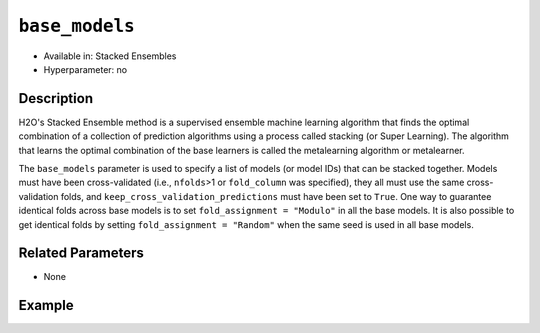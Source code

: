``base_models``
----------------

- Available in: Stacked Ensembles
- Hyperparameter: no

Description
~~~~~~~~~~~

H2O's Stacked Ensemble method is a supervised ensemble machine learning algorithm that finds the optimal combination of a collection of prediction algorithms using a process called stacking (or Super Learning). The algorithm that learns the optimal combination of the base learners is called the metalearning algorithm or metalearner. 

The ``base_models`` parameter is used to specify a list of models (or model IDs) that can be stacked together. Models must have been cross-validated (i.e., ``nfolds``>1 or ``fold_column`` was specified), they all must use the same cross-validation folds, and ``keep_cross_validation_predictions`` must have been set to ``True``. One way to guarantee identical folds across base models is to set ``fold_assignment = "Modulo"`` in all the base models. It is also possible to get identical folds by setting ``fold_assignment = "Random"`` when the same seed is used in all base models.

Related Parameters
~~~~~~~~~~~~~~~~~~

- None

Example
~~~~~~~

.. example-code::
   .. code-block:: r

    library(h2o)
    h2o.init()

    # import the higgs_train_5k train and test datasets
    train <- h2o.importFile("https://s3.amazonaws.com/h2o-public-test-data/smalldata/testng/higgs_train_5k.csv")
    test <- h2o.importFile("https://s3.amazonaws.com/h2o-public-test-data/smalldata/testng/higgs_test_5k.csv")

    # Identify predictors and response
    y <- "response"
    x <- setdiff(names(train), y)

    # Convert the response column in train and test datasets to a factor    
    train[,y] <- as.factor(train[,y])
    test[,y] <- as.factor(test[,y])


    # Set number of folds for base learners   
    nfolds <- 3  

    # Train & Cross-validate a GBM model
    my_gbm <- h2o.gbm(x = x,
                      y = y,
                      training_frame = train,
                      distribution = "bernoulli",
                      ntrees = 10,
                      nfolds = nfolds,
                      keep_cross_validation_predictions = TRUE,
                      seed = 1)

    # Train & Cross-validate an RF model
    my_rf <- h2o.randomForest(x = x,
                              y = y,
                              training_frame = train,
                              ntrees = 10,
                              nfolds = nfolds,
                              keep_cross_validation_predictions = TRUE,
                              seed = 1)


    # Next we can train a few different ensembles using different metalearners

    # Train a stacked ensemble using the default metalearner algorithm
    stack <- h2o.stackedEnsemble(x = x,
                                 y = y,
                                 training_frame = train,
                                 base_models = list(my_gbm, my_rf))
    h2o.auc(h2o.performance(stack, test))
    # 0.7570171

    # Train a stacked ensemble using GBM as the metalearner algorithm
    # The metalearner will use GBM default values
    stack_gbm <- h2o.stackedEnsemble(x = x,
                                     y = y,
                                     training_frame = train,
                                     base_models = list(my_gbm, my_rf),
                                     metalearner_algorithm = "gbm")
    h2o.auc(h2o.performance(stack_gbm, test))
    # 0.7511055                                 

    # Train a stacked ensemble using RF as the metalearner algorithm
    # The metelearner will use RF default values
    stack_rf <- h2o.stackedEnsemble(x = x,
                                    y = y,
                                    training_frame = train,
                                    base_models = list(my_gbm, my_rf),
                                    metalearner_algorithm = "drf")
    h2o.auc(h2o.performance(stack_rf, test))
    # 0.7232461

    # Train a stacked ensemble using Deep Learning as the metalearner algorithm
    # The metelearner will use RF default values
    stack_dl <- h2o.stackedEnsemble(x = x,
                                    y = y,
                                    training_frame = train,
                                    base_models = list(my_gbm, my_rf),
                                    metalearner_algorithm = "deeplearning")
    h2o.auc(h2o.performance(stack_dl, test))
    # 0.7571556                          


   .. code-block:: python

    import h2o
    from h2o.estimators.random_forest import H2ORandomForestEstimator
    from h2o.estimators.gbm import H2OGradientBoostingEstimator
    from h2o.estimators.stackedensemble import H2OStackedEnsembleEstimator
    h2o.init()

    # import the higgs_train_5k train and test datasets
    train = h2o.import_file("https://s3.amazonaws.com/h2o-public-test-data/smalldata/testng/higgs_train_5k.csv")
    test = h2o.import_file("https://s3.amazonaws.com/h2o-public-test-data/smalldata/testng/higgs_test_5k.csv")

    # Identify predictors and response
    x = train.columns
    y = "response"
    x.remove(y)

    # Convert the response column in train and test datasets to a factor
    train[y] = train[y].asfactor()
    test[y] = test[y].asfactor()


    # Set number of folds for base learners
    nfolds = 3

    # Train and cross-validate a GBM model
    my_gbm = H2OGradientBoostingEstimator(distribution="bernoulli",
                                          ntrees=10,
                                          nfolds=nfolds,
                                          fold_assignment="Modulo",
                                          keep_cross_validation_predictions=True,
                                          seed=1)
    my_gbm.train(x=x, y=y, training_frame=train)

    # Train and cross-validate an RF model
    my_rf = H2ORandomForestEstimator(ntrees=50,
                                     nfolds=nfolds,
                                     fold_assignment="Modulo",
                                     keep_cross_validation_predictions=True,
                                     seed=1)
    my_rf.train(x=x, y=y, training_frame=train)


    # Next we can train a few different ensembles using different metalearners

    # Train a stacked ensemble using the default metalearner algorithm
    stack = H2OStackedEnsembleEstimator(base_models=[my_gbm, my_rf])
    stack.train(x=x, y=y, training_frame=train)
    stack.model_performance(test).auc()
    # 0.7522591310013634

    # Train a stacked ensemble with a GBM metalearner algorithm
    # The metelearner will use GBM default values
    stack_gbm = H2OStackedEnsembleEstimator(base_models=[my_gbm, my_rf], 
                                            metalearner_algorithm="gbm")
    stack_gbm.train(x=x, y=y, training_frame=train)
    stack_gbm.model_performance(test).auc()
    # 0.7522591310013634

    # Train a stacked ensemble with a RF metalearner algorithm
    # The metelearner will use RF default values
    stack_rf = H2OStackedEnsembleEstimator(base_models=[my_gbm, my_rf], 
                                           metalearner_algorithm="drf")
    stack_rf.train(x=x, y=y, training_frame=train)
    stack_rf.model_performance(test).auc()
    # 0.7016302070136065

    # Train a stacked ensemble with a Deep Learning metalearner algorithm
    # The metelearner will use Deep Learning default values
    stack_dl = H2OStackedEnsembleEstimator(base_models=[my_gbm, my_rf], 
                                           metalearner_algorithm="deeplearning")
    stack_dl.train(x=x, y=y, training_frame=train)
    stack_dl.model_performance(test).auc()
    # 0.7634122856763638
